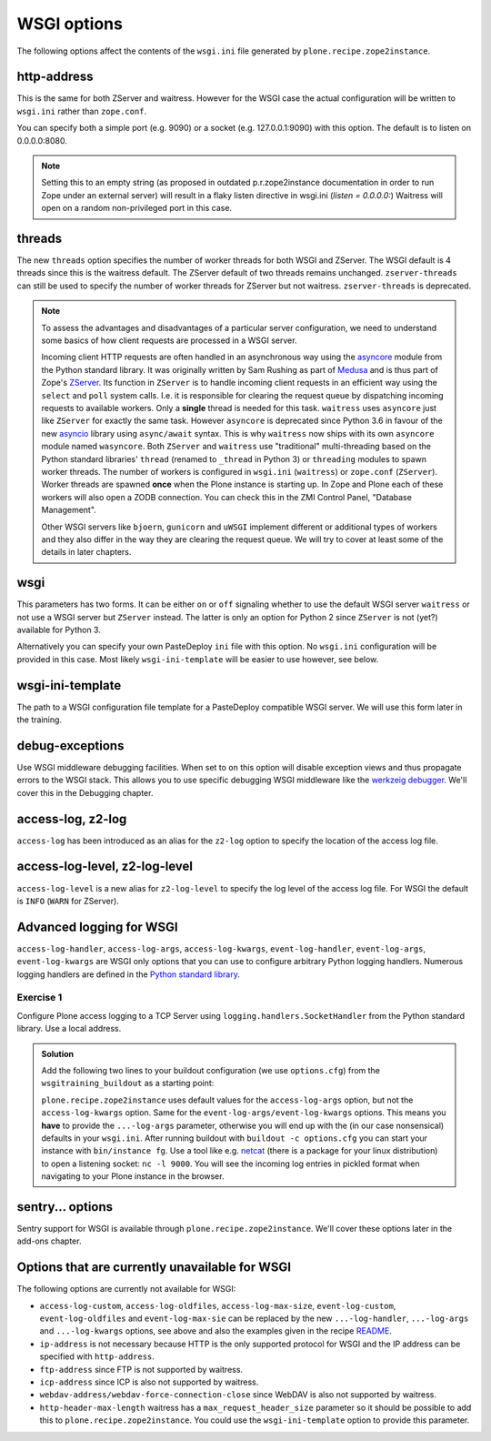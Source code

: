 WSGI options
============

The following options affect the contents of the ``wsgi.ini`` file generated by ``plone.recipe.zope2instance``.

http-address
------------

This is the same for both ZServer and waitress.
However for the WSGI case the actual configuration will be written to ``wsgi.ini`` rather than ``zope.conf``.

You can specify both a simple port (e.g. 9090) or a socket (e.g. 127.0.0.1:9090) with this option.
The default is to listen on 0.0.0.0:8080.

.. note::

    Setting this to an empty string (as proposed in outdated p.r.zope2instance documentation in order to run Zope under an external server) will result in a flaky
    listen directive in wsgi.ini (`listen = 0.0.0.0:`)
    Waitress will open on a random non-privileged port in this case.

threads
-------

The new ``threads`` option specifies the number of worker threads for both WSGI and ZServer.
The WSGI default is 4 threads since this is the waitress default.
The ZServer default of two threads remains unchanged.
``zserver-threads`` can still be used to specify the number of worker threads for ZServer but not waitress.
``zserver-threads`` is deprecated.

.. note::

    To assess the advantages and disadvantages of a particular server configuration, we need to understand some basics of how client requests are processed in a WSGI server.

    Incoming client HTTP requests are often handled in an asynchronous way using the `asyncore <https://docs.python.org/3/library/asyncore.html#module-asyncore>`_ module from the Python standard library.
    It was originally written by Sam Rushing as part of `Medusa <http://www.nightmare.com/medusa>`_ and is thus part of Zope's `ZServer <https://github.com/zopefoundation/ZServer/tree/master/src/ZServer>`_.
    Its function in ``ZServer`` is to handle incoming client requests in an efficient way using the ``select`` and ``poll`` system calls.
    I.e. it is responsible for clearing the request queue by dispatching incoming requests to available workers.
    Only a **single** thread is needed for this task.
    ``waitress`` uses ``asyncore`` just like ``ZServer`` for exactly the same task.
    However ``asyncore`` is deprecated since Python 3.6 in favour of the new `asyncio <https://docs.python.org/3/library/asyncio.html#module-asyncio>`_ library using ``async/await`` syntax.
    This is why ``waitress`` now ships with its own ``asyncore`` module named ``wasyncore``.
    Both ``ZServer`` and ``waitress`` use "traditional" multi-threading based on the Python standard libraries' ``thread`` (renamed to ``_thread`` in Python 3) or ``threading`` modules to spawn worker threads.
    The number of workers is configured in ``wsgi.ini`` (``waitress``) or ``zope.conf`` (``ZServer``).
    Worker threads are spawned **once** when the Plone instance is starting up.
    In Zope and Plone each of these workers will also open a ZODB connection.
    You can check this in the ZMI Control Panel, "Database Management".

    Other WSGI servers like ``bjoern``, ``gunicorn`` and ``uWSGI`` implement different or additional types of workers and they also differ in the way they are clearing the request queue.
    We will try to cover at least some of the details in later chapters.

wsgi
----

This parameters has two forms.
It can be either ``on`` or ``off`` signaling whether to use the default WSGI server ``waitress`` or not use a WSGI server but ``ZServer`` instead.
The latter is only an option for Python 2 since ``ZServer`` is not (yet?) available for Python 3.

Alternatively you can specify your own PasteDeploy ``ini`` file with this option.
No ``wsgi.ini`` configuration will be provided in this case.
Most likely ``wsgi-ini-template`` will be easier to use however, see below.

wsgi-ini-template
-----------------

The path to a WSGI configuration file template for a PasteDeploy compatible WSGI server.
We will use this form later in the training.

debug-exceptions
----------------

Use WSGI middleware debugging facilities.
When set to ``on`` this option will disable exception views and thus propagate errors to the WSGI stack.
This allows you to use specific debugging WSGI middleware like the `werkzeig debugger <https://werkzeug.palletsprojects.com/en/0.15.x/debug/>`_.
We'll cover this in the Debugging chapter.

access-log, z2-log
------------------

``access-log`` has been introduced as an alias for the ``z2-log`` option to specify the location of the access log file.

access-log-level, z2-log-level
------------------------------

``access-log-level`` is a new alias for ``z2-log-level`` to specify the log level of the access log file.
For WSGI the default is ``INFO`` (``WARN`` for ZServer).

Advanced logging for WSGI
-------------------------

``access-log-handler``, ``access-log-args``, ``access-log-kwargs``, ``event-log-handler``, ``event-log-args``, ``event-log-kwargs`` are WSGI only options that you can use to configure arbitrary Python logging handlers.
Numerous logging handlers are defined in the `Python standard library <https://docs.python.org/3/library/logging.handlers.html>`_.

Exercise 1
++++++++++

Configure Plone access logging to a TCP Server using ``logging.handlers.SocketHandler`` from the Python standard library.
Use a local address.


..  admonition:: Solution
    :class: toggle

    Add the following two lines to your buildout configuration (we use ``options.cfg``) from the ``wsgitraining_buildout`` as a starting point:

    .. code-block:: ini
        :emphasize-lines: 9-10

        ...
        [instance]
        recipe = plone.recipe.zope2instance
        user = admin:admin
        zeo-client = on
        zeo-address = 8100
        shared-blob = on
        blob-storage = ${buildout:directory}/var/blobstorage
        access-log-handler = logging.handlers.SocketHandler
        access-log-args = ('localhost', 9000)
        eggs =
            Plone
            Pillow
            wsgitraining.site

    ``plone.recipe.zope2instance`` uses default values for the ``access-log-args`` option, but not the ``access-log-kwargs`` option.
    Same for the ``event-log-args/event-log-kwargs`` options.
    This means you **have** to provide the ``...-log-args`` parameter, otherwise you will end up with the (in our case nonsensical) defaults in your ``wsgi.ini``.
    After running buildout with ``buildout -c options.cfg`` you can start your instance with ``bin/instance fg``.
    Use a tool like e.g. `netcat <http://netcat.sourceforge.net/>`_ (there is a package for your linux distribution) to open a listening socket: ``nc -l 9000``.
    You will see the incoming log entries in pickled format when navigating to your Plone instance in the browser.

sentry... options
-----------------

Sentry support for WSGI is  available through ``plone.recipe.zope2instance``.
We'll cover these options later in the add-ons chapter.

Options that are currently unavailable for WSGI
-----------------------------------------------

The following options are currently not available for WSGI:

* ``access-log-custom``, ``access-log-oldfiles``, ``access-log-max-size``, ``event-log-custom``, ``event-log-oldfiles`` and ``event-log-max-sie`` can be replaced by the new ``...-log-handler``, ``...-log-args`` and ``...-log-kwargs`` options, see above and also the examples given in the recipe `README <https://github.com/plone/plone.recipe.zope2instance#advanced-logging-options-for-wsgi>`_.
* ``ip-address`` is not necessary because HTTP is the only supported protocol for WSGI and the IP address can be specified with ``http-address``.
* ``ftp-address`` since FTP is not supported by waitress.
* ``icp-address`` since ICP is also not supported by waitress.
* ``webdav-address/webdav-force-connection-close`` since WebDAV is also not supported by waitress.
* ``http-header-max-length`` waitress has a ``max_request_header_size`` parameter so it should be possible to add this to ``plone.recipe.zope2instance``.
  You could use the ``wsgi-ini-template`` option to provide this parameter.

